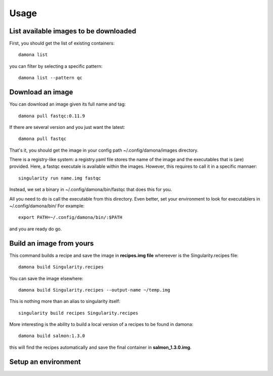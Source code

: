 Usage
############

List available images to be downloaded
--------------------------------------

First, you should get the list of existing containers::

   damona list 

you can filter by selecting a specific pattern::

    damona list --pattern qc

Download an image
-----------------

You can download an image given its full name and tag::

    damona pull fastqc:0.11.9

If there are several version and you just want the latest::

    damona pull fastqc

That's it, you should get the image in your config path ~/.config/damona/images
directory.

There is a registry-like system: a registry.yaml file stores the name of the
image and the executables that is (are) provided. Here, a fastqc executale is
available within the images. However, this requires to call it in a specific
mannaer::

    singularity run name.img fastqc


Instead, we set a binary in ~/.config/damona/bin/fastqc that does this for you. 

All you need to do is call the executable from this directory. Even better, set
your environment to look for executablers in ~/.config/damona/bin/ For example::

    export PATH=~/.config/damona/bin/:$PATH

and you are ready do go.


Build an image from yours
-------------------------
This command builds a recipe and save the image in **recipes.img file**
whereever is the Singularity.recipes file::

    damona build Singularity.recipes

You can save the image elsewhere::

    damona build Singularity.recipes --output-name ~/temp.img

This is nothing more than an alias to singularity itself::

     singularity build recipes Singularity.recipes

More interesting is the ability to build a local version of a recipes to be
found in damona::

    damona build salmon:1.3.0

this will find the recipes automatically and save the final container in
**salmon_1.3.0.img**.

Setup an environment
--------------------






